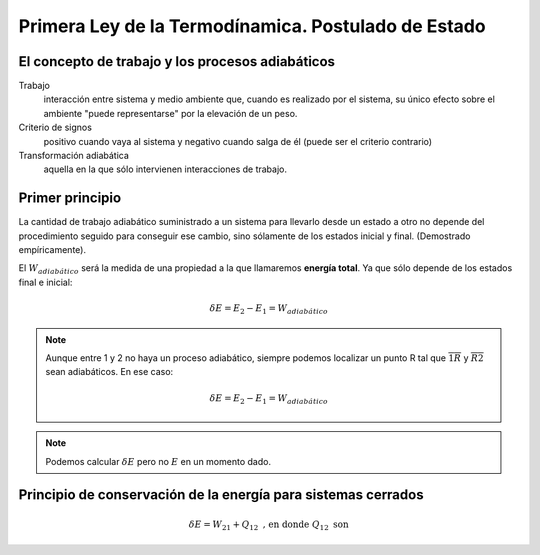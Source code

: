 Primera Ley de la Termodínamica. Postulado de Estado
====================================================

El concepto de trabajo y los procesos adiabáticos
-------------------------------------------------

Trabajo
   interacción entre sistema y medio ambiente que, cuando es realizado por el sistema, su único efecto sobre el ambiente "puede representarse" por la elevación de un peso.

Criterio de signos
   positivo cuando vaya al sistema y negativo cuando salga de él (puede ser el criterio contrario)

Transformación adiabática
   aquella en la que sólo intervienen interacciones de trabajo.

Primer principio
----------------

La cantidad de trabajo adiabático suministrado a un sistema para llevarlo desde un estado a otro no depende del procedimiento seguido para conseguir ese cambio, sino sólamente de los estados inicial y final. (Demostrado empíricamente).

El :math:`W_{adiabático}` será la medida de una propiedad a la que llamaremos **energía total**. Ya que sólo depende de los estados final e inicial:

.. math::

   \delta E = E_2 - E_1 = W_{adiabático}

.. note::

   Aunque entre 1 y 2 no haya un proceso adiabático, siempre podemos localizar un punto R tal que  :math:`\overline{1R}` y :math:`\overline{R2}` sean adiabáticos. En ese caso:

   .. math::
      \delta E = E_2-E_1 = W_{adiabático}

.. note::

   Podemos calcular :math:`\delta E` pero no :math:`E` en un momento dado.


Principio de conservación de la energía para sistemas cerrados
--------------------------------------------------------------

.. math::

   \delta E = W_{21}+Q_{12} \text{ , en donde } Q_{12} \text{ son }







